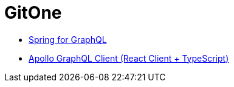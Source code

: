 # GitOne

- https://spring.io/projects/spring-graphql[Spring for GraphQL]
- https://www.apollographql.com/docs/react[Apollo GraphQL Client (React Client + TypeScript)]
